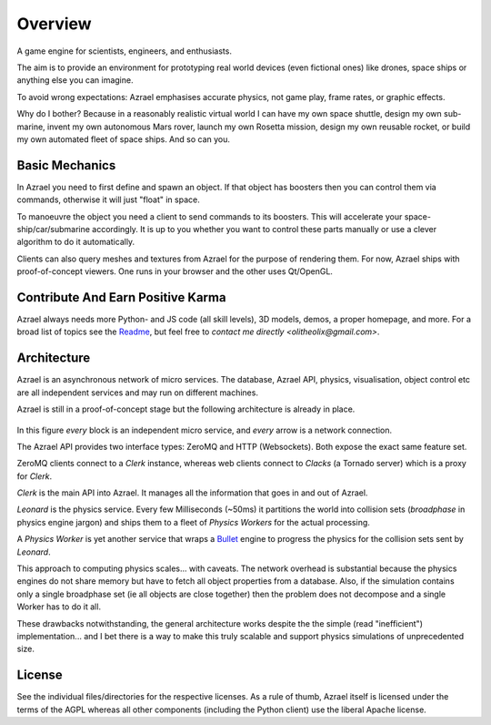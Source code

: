 ========
Overview
========

A game engine for scientists, engineers, and enthusiasts.

The aim is to provide an environment for prototyping real world devices (even
fictional ones) like drones, space ships or anything else you can imagine.

To avoid wrong expectations: Azrael emphasises accurate physics, not game play,
frame rates, or graphic effects.

Why do I bother? Because in a reasonably realistic virtual world I can have my
own space shuttle, design my own sub-marine, invent my own autonomous Mars
rover, launch my own Rosetta mission, design my own reusable rocket, or build
my own automated fleet of space ships. And so can you.


Basic Mechanics
===============

In Azrael you need to first define and spawn an object. If that object has
boosters then you can control them via commands, otherwise it will just
"float" in space.

To manoeuvre the object you need a client to send commands to its boosters.
This will accelerate your space-ship/car/submarine accordingly. It is up to you
whether you want to control these parts manually or use a clever algorithm to
do it automatically.

Clients can also query meshes and textures from Azrael for the purpose of
rendering them. For now, Azrael ships with proof-of-concept viewers. One runs
in your browser and the other uses Qt/OpenGL.


Contribute And Earn Positive Karma
==================================

Azrael always needs more Python- and JS code (all skill levels), 3D models,
demos, a proper homepage, and more. For a broad list of topics see the
`Readme <https://github.com/olitheolix/azrael>`_, but feel free to `contact me
directly <olitheolix@gmail.com>`.


Architecture
============

Azrael is an asynchronous network of micro services. The database, Azrael API,
physics, visualisation, object control etc are all independent services and
may run on different machines.

Azrael is still in a proof-of-concept stage but the following architecture is
already in place.

.. figure:: images/Architecture.png
   :width: 50em
   :align: center

In this figure *every* block is an independent micro service, and *every* arrow
is a network connection.

The Azrael API provides two interface types: ZeroMQ and HTTP (Websockets). Both
expose the exact same feature set.

ZeroMQ clients connect to a `Clerk` instance, whereas web clients connect to
`Clacks` (a Tornado server) which is a proxy for `Clerk`.

`Clerk` is the main API into Azrael. It manages all the information that goes
in and out of Azrael.

`Leonard` is the physics service. Every few Milliseconds (~50ms) it partitions
the world into collision sets (`broadphase` in physics engine jargon) and
ships them to a fleet of `Physics Workers` for the actual processing.

A `Physics Worker` is yet another service that wraps a `Bullet
<http://bulletphysics.org/>`_ engine to progress the physics for the collision
sets sent by `Leonard`.

This approach to computing physics scales... with caveats. The network overhead
is substantial because the physics engines do not share memory but have to
fetch all object properties from a database. Also, if the simulation contains
only a single broadphase set (ie all objects are close together) then the
problem does not decompose and a single Worker has to do it all.

These drawbacks notwithstanding, the general architecture works despite the
the simple (read "inefficient") implementation... and I bet there is a way to
make this truly scalable and support physics simulations of unprecedented
size.


License
=======

See the individual files/directories for the respective licenses. As a rule of
thumb, Azrael itself is licensed under the terms of the AGPL whereas all other
components (including the Python client) use the liberal Apache license.
